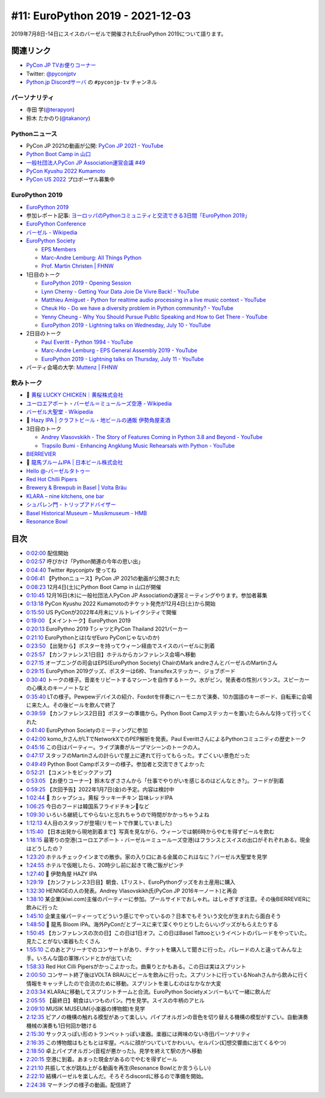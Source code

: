 ===================================
 #11: EuroPython 2019 - 2021-12-03
===================================

2019年7月8日-14日にスイスのバーゼルで開催されたEruoPython 2019について語ります。

.. raw:: html

   <iframe width="560" height="315" src="https://www.youtube.com/embed/lnklSqj7cPo" title="YouTube video player" frameborder="0" allow="accelerometer; autoplay; clipboard-write; encrypted-media; gyroscope; picture-in-picture" allowfullscreen></iframe>

関連リンク
==========
* `PyCon JP TVお便りコーナー <https://docs.google.com/forms/d/e/1FAIpQLSfvL4cKteAaG_czTXjofR83owyjXekG9GNDGC6-jRZCb_2HRw/viewform>`_
* Twitter: `@pyconjptv <https://twitter.com/pyconjptv>`_
* `Python.jp Discordサーバ <https://www.python.jp/pages/pythonjp_discord.html>`_ の ``#pyconjp-tv`` チャンネル

パーソナリティ
--------------
* 寺田 学(`@terapyon <https://twitter.com>`_)
* 鈴木 たかのり(`@takanory <https://twitter.com/takanory>`_)

Pythonニュース
--------------
* PyCon JP 2021の動画が公開: `PyCon JP 2021 - YouTube <https://www.youtube.com/playlist?list=PLMkWB0UjwFGkc0NVMnI5i0N8GkkU4x4k6>`_
* `Python Boot Camp in 山口 <https://pyconjp.connpass.com/event/205993/>`_
* `一般社団法人PyCon JP Association運営会議 #49 <https://pyconjp-staff.connpass.com/event/227273/>`_
* `PyCon Kyushu 2022 Kumamoto <https://pycon-kyushu.connpass.com/event/224167/>`_
* `PyCon US 2022 <https://us.pycon.org/2022/>`_ プロポーザル募集中

EuroPython 2019
---------------
* `EuroPython 2019 <https://ep2019.europython.eu/>`_
* 参加レポート記事: `ヨーロッパのPythonコミュニティと交流できる3日間「EuroPython 2019」 <https://gihyo.jp/news/report/01/europython2019>`_
* `EuroPython Conference <https://www.europython-society.org/europython/>`_
* `バーゼル - Wikipedia <https://ja.wikipedia.org/wiki/%E3%83%90%E3%83%BC%E3%82%BC%E3%83%AB>`_
* `EuroPython Society <https://www.europython-society.org/>`_

  * `EPS Members <https://www.europython-society.org/eps-members/>`_
  * `Marc-Andre Lemburg: All Things Python <https://www.malemburg.com/>`_
  * `Prof. Martin Christen | FHNW <https://www.fhnw.ch/de/personen/martin-christen>`_
* 1日目のトーク

  * `EuroPython 2019 - Opening Session <https://www.youtube.com/watch?v=avt77g27SbM>`_
  * `Lynn Cherny - Getting Your Data Joie De Vivre Back! - YouTube <https://www.youtube.com/watch?v=uF2GhMAaQOQ>`_
  * `Matthieu Amiguet - Python for realtime audio processing in a live music context - YouTube <https://www.youtube.com/watch>`_
  * `Cheuk Ho - Do we have a diversity problem in Python community? - YouTube <https://www.youtube.com/watch>`_
  * `Yenny Cheung - Why You Should Pursue Public Speaking and How to Get There - YouTube <https://www.youtube.com/watch?v=a5WIMg5sunw>`_
  * `EuroPython 2019 - Lightning talks on Wednesday, July 10 - YouTube <https://www.youtube.com/watch?v=xmr39hMI_9s>`_
* 2日目のトーク

  * `Paul Everitt - Python 1994 - YouTube <https://www.youtube.com/watch?v=vyz7zdGiPVY>`_
  * `Marc-Andre Lemburg - EPS General Assembly 2019 - YouTube <https://www.youtube.com/watch?v=jTy-tyFvou0>`_
  * `EuroPython 2019 - Lightning talks on Thursday, July 11 - YouTube <https://www.youtube.com/watch?v=YwJRS2Xe-Hc>`_
* パーティ会場の大学: `Muttenz | FHNW <https://www.fhnw.ch/en/about-fhnw/locations/muttenz>`_

飲みトーク
----------
* 🍺 `黄桜 LUCKY CHICKEN｜黄桜株式会社 <https://kizakura.co.jp/ja/prod_data/info.php?type=items3&id=IC000136>`_
* `ユーロエアポート・バーゼル＝ミュールーズ空港 - Wikipedia <https://ja.wikipedia.org/wiki/%E3%83%A6%E3%83%BC%E3%83%AD%E3%82%A8%E3%82%A2%E3%83%9D%E3%83%BC%E3%83%88%E3%83%BB%E3%83%90%E3%83%BC%E3%82%BC%E3%83%AB%EF%BC%9D%E3%83%9F%E3%83%A5%E3%83%BC%E3%83%AB%E3%83%BC%E3%82%BA%E7%A9%BA%E6%B8%AF>`_
* `バーゼル大聖堂 - Wikipedia <https://ja.wikipedia.org/wiki/%E3%83%90%E3%83%BC%E3%82%BC%E3%83%AB%E5%A4%A7%E8%81%96%E5%A0%82>`_
* 🍺 `Hazy IPA | クラフトビール・地ビールの通販 伊勢角屋麦酒 <https://www.biyagura.jp/c/all-items/414>`_
* 3日目のトーク

  * `Andrey Vlasovskikh - The Story of Features Coming in Python 3.8 and Beyond - YouTube <https://www.youtube.com/watch?v=xUXsIDtlv9s>`_
  * `Trapsilo Bumi - Enhancing Angklung Music Rehearsals with Python - YouTube <https://www.youtube.com/watch?v=HGcMHjzBzuw>`_
* `BIERREVIER <https://www.bierrevier.ch/>`_
* 🍺 `龍馬ブルームIPA | 日本ビール株式会社 <https://www.nipponbeer.jp/lineup/ryoma-bloom-ipa-350can/>`_
* `Hello @-バーゼルタトゥー <https://www.baseltattoo.ch/ja/>`_
* `Red Hot Chilli Pipers <https://rhcp.scot/>`_
* `Brewery & Brewpub in Basel | Volta Bräu <https://www.voltabraeu.ch/en/>`_
* `KLARA – nine kitchens, one bar <https://klarabasel.ch/en/>`_
* `シュパレン門 - トリップアドバイザー <https://www.tripadvisor.jp/Attraction_Review-g188049-d592903-Reviews-Spalen_Gate-Basel.html>`_
* `Basel Historical Museum – Musikmuseum - HMB <https://www.hmb.ch/en/museums/musikmuseum/>`_
* `Resonance Bowl <https://www.amazon.com/JoanLab-Fristaden-Lab-Resonance-Bowl/dp/B01G3P20DU>`_

目次
====
* `0:02:00 <https://www.youtube.com/watch?v=lnklSqj7cPo&t=120s>`_ 配信開始
* `0:02:57 <https://www.youtube.com/watch?v=lnklSqj7cPo&t=177s>`_ 呼びかけ「Python関連の今年の思い出」
* `0:04:40 <https://www.youtube.com/watch?v=lnklSqj7cPo&t=280s>`_ Twitter #pyconjptv 使ってね
* `0:06:41 <https://www.youtube.com/watch?v=lnklSqj7cPo&t=401s>`_ 【Pythonニュース】PyCon JP 2021の動画が公開された
* `0:08:23 <https://www.youtube.com/watch?v=lnklSqj7cPo&t=503s>`_ 12月4日(土)にPython Boot Camp in 山口が開催
* `0:10:45 <https://www.youtube.com/watch?v=lnklSqj7cPo&t=645s>`_ 12月16日(木)に一般社団法人PyCon JP Associationの運営ミーティングやります。参加者募集
* `0:13:18 <https://www.youtube.com/watch?v=lnklSqj7cPo&t=798s>`_ PyCon Kyushu 2022 Kumamotoのチケット発売が12月4日(土)から開始
* `0:15:50 <https://www.youtube.com/watch?v=lnklSqj7cPo&t=950s>`_ US PyConが2022年4月末にソルトレイクシティで開催
* `0:19:00 <https://www.youtube.com/watch?v=lnklSqj7cPo&t=1140s>`_ 【メイントーク】EuroPython 2019
* `0:20:13 <https://www.youtube.com/watch?v=lnklSqj7cPo&t=1213s>`_ EuroPythno 2019 TシャツとPyCon Thailand 2021パーカー
* `0:21:10 <https://www.youtube.com/watch?v=lnklSqj7cPo&t=1270s>`_ EuroPythonとは(なぜEuro PyConじゃないのか)
* `0:23:50 <https://www.youtube.com/watch?v=lnklSqj7cPo&t=1430s>`_ 【出発から】ポスターを持ってウィーン経由でスイスのバーゼルに到着
* `0:25:57 <https://www.youtube.com/watch?v=lnklSqj7cPo&t=1557s>`_ 【カンファレンス1日目】ホテルからカンファレンス会場へ移動
* `0:27:15 <https://www.youtube.com/watch?v=lnklSqj7cPo&t=1635s>`_ オープニングの司会はEPS(EuroPython Society) ChairのMark andreさんとバーゼルのMartinさん
* `0:29:15 <https://www.youtube.com/watch?v=lnklSqj7cPo&t=1755s>`_ EuroPython 2019グッズ、ポスターは6枠、Transifexステッカー、ジョブボード
* `0:30:40 <https://www.youtube.com/watch?v=lnklSqj7cPo&t=1840s>`_ トークの様子。音楽をリピートするマシーンを自作するトーク。水がビン。発表者の性別バランス。スピーカーの心構えのキーノートなど
* `0:35:40 <https://www.youtube.com/watch?v=lnklSqj7cPo&t=2140s>`_ LTの様子。Pewpewデバイスの紹介、Foxdotを伴奏にハーモニカで演奏、10カ国語のキーボード、自転車に会場に来た人。その後ビールを飲んで終了
* `0:39:59 <https://www.youtube.com/watch?v=lnklSqj7cPo&t=2399s>`_ 【カンファレンス2日目】ポスターの準備から。Python Boot Campステッカーを置いたらみんな持って行ってくれた
* `0:41:40 <https://www.youtube.com/watch?v=lnklSqj7cPo&t=2500s>`_ EuroPython Societyのミーティングに参加
* `0:42:00 <https://www.youtube.com/watch?v=lnklSqj7cPo&t=2520s>`_ komo_frさんがLTでNetworkXでのPEP解析を発表。Paul EverittさんによるPythonコミュニティの歴史トーク
* `0:45:16 <https://www.youtube.com/watch?v=lnklSqj7cPo&t=2716s>`_ この日はパーティー。ライブ演奏がループマシーンのトークの人。
* `0:47:17 <https://www.youtube.com/watch?v=lnklSqj7cPo&t=2837s>`_ スタッフのMartinさんの計らいで屋上に連れて行ってもらった。すごくいい景色だった
* `0:49:49 <https://www.youtube.com/watch?v=lnklSqj7cPo&t=2989s>`_ Python Boot Campポスターの様子。参加者と交流できてよかった
* `0:52:21 <https://www.youtube.com/watch?v=lnklSqj7cPo&t=3141s>`_ 【コメントをピックアップ】
* `0:53:05 <https://www.youtube.com/watch?v=lnklSqj7cPo&t=3185s>`_ 【お便りコーナー】鈴木なぎささんから「仕事でやりがいを感じるのはどんなとき?」。フードが到着
* `0:59:25 <https://www.youtube.com/watch?v=lnklSqj7cPo&t=3565s>`_ 【次回予告】2022年1月7日(金)の予定。内容は検討中
* `1:02:44 <https://www.youtube.com/watch?v=lnklSqj7cPo&t=3764s>`_ 🍺 カシャプシュ。黄桜 ラッキーチキン 旨味レッドIPA
* `1:06:25 <https://www.youtube.com/watch?v=lnklSqj7cPo&t=3985s>`_ 今日のフードは韓国系フライドチキン🐔など
* `1:09:30 <https://www.youtube.com/watch?v=lnklSqj7cPo&t=4170s>`_ いろいろ継続してやらないと忘れちゃうので時間がかかっちゃうよね
* `1:12:13 <https://www.youtube.com/watch?v=lnklSqj7cPo&t=4333s>`_ 4人目のスタッフが登場(リモートで作業していました)
* `1:15:40 <https://www.youtube.com/watch?v=lnklSqj7cPo&t=4540s>`_ 【日本出発から現地到着まで】写真を見ながら、ウィーンでは朝6時からやむを得ずビールを飲む
* `1:18:15 <https://www.youtube.com/watch?v=lnklSqj7cPo&t=4695s>`_ 最寄りの空港(ユーロエアポート・バーゼル＝ミュールーズ空港)はフランスとスイスの出口がそれぞれある。現金はどうしたの？
* `1:23:20 <https://www.youtube.com/watch?v=lnklSqj7cPo&t=5000s>`_ ホテルチェックインまでの散歩。家の入り口にある金属のこれはなに？バーゼル大聖堂を見学
* `1:24:55 <https://www.youtube.com/watch?v=lnklSqj7cPo&t=5095s>`_ ホテルで仮眠したら、20時少し前に起きて晩ご飯がピンチ
* `1:27:40 <https://www.youtube.com/watch?v=lnklSqj7cPo&t=5260s>`_ 🍺 伊勢角屋 HAZY IPA
* `1:29:19 <https://www.youtube.com/watch?v=lnklSqj7cPo&t=5359s>`_ 【カンファレンス3日目】朝食、LTリスト、EuroPythonグッズをお土産用に購入
* `1:32:30 <https://www.youtube.com/watch?v=lnklSqj7cPo&t=5550s>`_ HENNGEの人の発表。Andrey Vlasovskikh氏(PyCon JP 2016キーノート)と再会
* `1:38:10 <https://www.youtube.com/watch?v=lnklSqj7cPo&t=5890s>`_ 某企業(kiwi.com)主催のパーティーに参加。プールサイドでおしゃれ。はしゃぎすぎ注意。その後BIERREVIERに飲みに行った
* `1:45:10 <https://www.youtube.com/watch?v=lnklSqj7cPo&t=6310s>`_ 企業主催パーティーってどういう感じでやっているの？日本でもそういう文化が生まれたら面白そう
* `1:48:50 <https://www.youtube.com/watch?v=lnklSqj7cPo&t=6530s>`_ 🍺 龍馬 Bloom IPA。海外PyConだとブースに来て深くやりとりしたらいいグッズがもらえたりする
* `1:50:45 <https://www.youtube.com/watch?v=lnklSqj7cPo&t=6645s>`_ 【カンファレンスの次の日】この日は1日オフ。この日はBasel Tattooというイベントのパレードをやっていた。見たことがない楽器もたくさん
* `1:55:10 <https://www.youtube.com/watch?v=lnklSqj7cPo&t=6910s>`_ このあとアリーナでのコンサートがあり、チケットを購入して聞きに行った。パレードの人と違ってみんな上手。いろんな国の軍隊バンドとかが出ていた
* `1:58:33 <https://www.youtube.com/watch?v=lnklSqj7cPo&t=7113s>`_ Red Hot Cilli Pipersがかっこよかった。曲乗りとかもある。この日は実はスプリント
* `2:00:50 <https://www.youtube.com/watch?v=lnklSqj7cPo&t=7250s>`_ コンサート終了後はVOLTA BRAUにビールを飲みに行った。スプリントに行っているNoahさんから飲みに行く情報をキャッチしたので合流のために移動。スプリントを楽しむのはなかなか大変
* `2:03:34 <https://www.youtube.com/watch?v=lnklSqj7cPo&t=7414s>`_ KLARAに移動してスプリントチームと合流。EuroPython Societyメンバーもいて一緒に飲んだ
* `2:05:55 <https://www.youtube.com/watch?v=lnklSqj7cPo&t=7555s>`_ 【最終日】朝食はいつものパン。門を見学。スイスの牛柄のアヒル
* `2:09:10 <https://www.youtube.com/watch?v=lnklSqj7cPo&t=7750s>`_ MUSIK MUSEUM(小楽器の博物館)を見学
* `2:12:35 <https://www.youtube.com/watch?v=lnklSqj7cPo&t=7955s>`_ ピアノの機構の触れる模型があって楽しい。パイプオルガンの音色を切り替える機構の模型がすごい。自動演奏機械の演奏も1日何回か聴ける
* `2:15:30 <https://www.youtube.com/watch?v=lnklSqj7cPo&t=8130s>`_ サックスっぽい形のトランペットっぽい楽器。楽器には興味のない寺田パーソナリティ
* `2:16:35 <https://www.youtube.com/watch?v=lnklSqj7cPo&t=8195s>`_ この博物館はもともとは牢屋。ベルに顔がついていてかわいい。セルパン(幻想交響曲に出てくるやつ)
* `2:18:50 <https://www.youtube.com/watch?v=lnklSqj7cPo&t=8330s>`_ 卓上パイプオルガン(音程が悪かった)。見学を終えて駅の方へ移動
* `2:20:15 <https://www.youtube.com/watch?v=lnklSqj7cPo&t=8415s>`_ 空港に到着。あまった現金があるのでやむを得ずビール
* `2:21:10 <https://www.youtube.com/watch?v=lnklSqj7cPo&t=8470s>`_ 共振して水が跳ね上がる動画を再生(Resonance Bowlとか言うらしい)
* `2:22:10 <https://www.youtube.com/watch?v=lnklSqj7cPo&t=8530s>`_ 結構バーゼルを楽しんだ。そろそろdiscordに移るので準備を開始。
* `2:24:38 <https://www.youtube.com/watch?v=lnklSqj7cPo&t=8678s>`_ マーチングの様子の動画。配信終了

